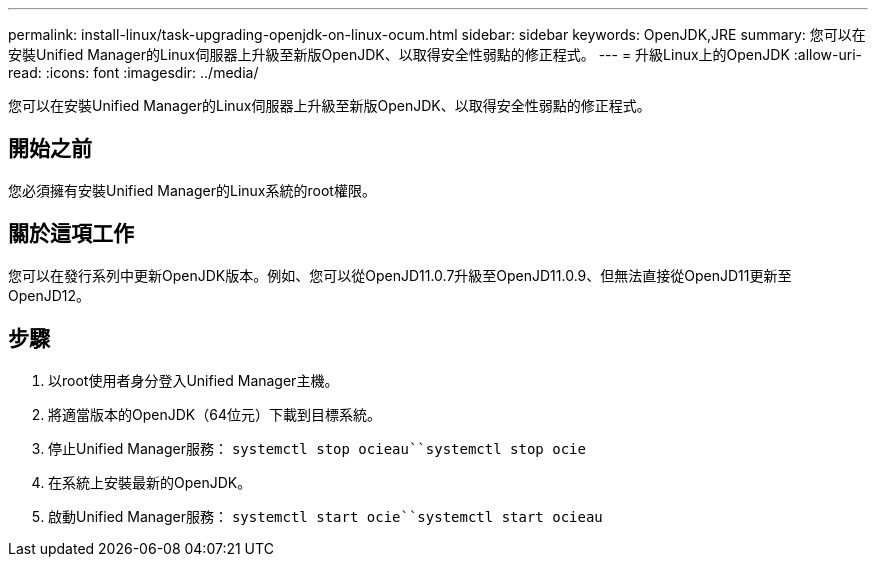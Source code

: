 ---
permalink: install-linux/task-upgrading-openjdk-on-linux-ocum.html 
sidebar: sidebar 
keywords: OpenJDK,JRE 
summary: 您可以在安裝Unified Manager的Linux伺服器上升級至新版OpenJDK、以取得安全性弱點的修正程式。 
---
= 升級Linux上的OpenJDK
:allow-uri-read: 
:icons: font
:imagesdir: ../media/


[role="lead"]
您可以在安裝Unified Manager的Linux伺服器上升級至新版OpenJDK、以取得安全性弱點的修正程式。



== 開始之前

您必須擁有安裝Unified Manager的Linux系統的root權限。



== 關於這項工作

您可以在發行系列中更新OpenJDK版本。例如、您可以從OpenJD11.0.7升級至OpenJD11.0.9、但無法直接從OpenJD11更新至OpenJD12。



== 步驟

. 以root使用者身分登入Unified Manager主機。
. 將適當版本的OpenJDK（64位元）下載到目標系統。
. 停止Unified Manager服務： `systemctl stop ocieau``systemctl stop ocie`
. 在系統上安裝最新的OpenJDK。
. 啟動Unified Manager服務： `systemctl start ocie``systemctl start ocieau`

